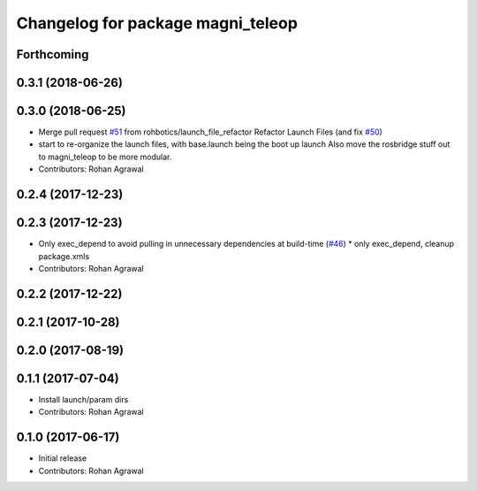 ^^^^^^^^^^^^^^^^^^^^^^^^^^^^^^^^^^
Changelog for package magni_teleop
^^^^^^^^^^^^^^^^^^^^^^^^^^^^^^^^^^

Forthcoming
-----------

0.3.1 (2018-06-26)
------------------

0.3.0 (2018-06-25)
------------------
* Merge pull request `#51 <https://github.com/UbiquityRobotics/magni_robot/issues/51>`_ from rohbotics/launch_file_refactor
  Refactor Launch Files (and fix `#50 <https://github.com/UbiquityRobotics/magni_robot/issues/50>`_)
* start to re-organize the launch files, with base.launch being the boot up launch
  Also move the rosbridge stuff out to magni_teleop to be more modular.
* Contributors: Rohan Agrawal

0.2.4 (2017-12-23)
------------------

0.2.3 (2017-12-23)
------------------
* Only exec_depend to avoid pulling in unnecessary dependencies at build-time   (`#46 <https://github.com/UbiquityRobotics/magni_robot/issues/46>`_)
  * only exec_depend, cleanup package.xmls
* Contributors: Rohan Agrawal

0.2.2 (2017-12-22)
------------------

0.2.1 (2017-10-28)
------------------

0.2.0 (2017-08-19)
------------------

0.1.1 (2017-07-04)
------------------
* Install launch/param dirs
* Contributors: Rohan Agrawal

0.1.0 (2017-06-17)
------------------
* Initial release
* Contributors: Rohan Agrawal

